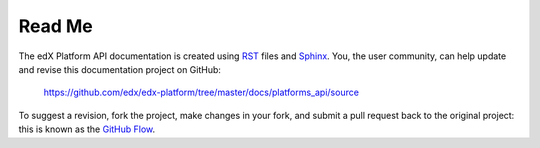 ########
Read Me
########

The edX Platform API documentation is created using RST_
files and Sphinx_. You, the user community, can help update and revise this
documentation project on GitHub:

  https://github.com/edx/edx-platform/tree/master/docs/platforms_api/source

To suggest a revision, fork the project, make changes in your fork, and submit
a pull request back to the original project: this is known as the `GitHub Flow`_.

.. _Sphinx: http://sphinx-doc.org/
.. _LaTeX: http://www.latex-project.org/
.. _`GitHub Flow`: https://github.com/blog/1557-github-flow-in-the-browser
.. _RST: http://docutils.sourceforge.net/rst.html